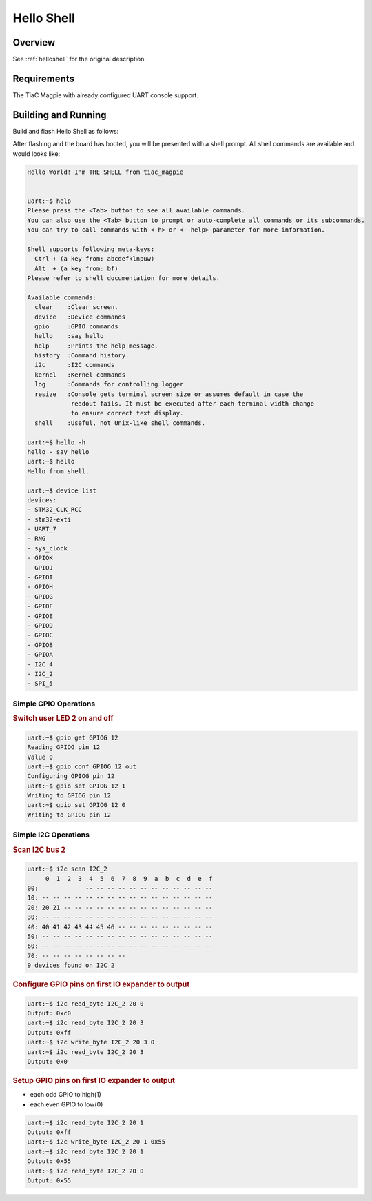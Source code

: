 .. _tiac_magpie_led_helloshell-sample:

Hello Shell
###########

Overview
********

See :ref:`helloshell` for the original description.

.. _tiac_magpie_led_helloshell-sample-requirements:

Requirements
************

The TiaC Magpie with already configured UART console support.

Building and Running
********************

Build and flash Hello Shell as follows:

.. zephyr-app-commands::
   :zephyr-app: bridle/samples/helloshell
   :build-dir: helloshell-tiac_magpie
   :board: tiac_magpie
   :goals: build flash
   :host-os: unix
   :compact:

After flashing and the board has booted, you will be presented with a shell
prompt. All shell commands are available and would looks like:

.. code-block:: console

   Hello World! I'm THE SHELL from tiac_magpie


   uart:~$ help
   Please press the <Tab> button to see all available commands.
   You can also use the <Tab> button to prompt or auto-complete all commands or its subcommands.
   You can try to call commands with <-h> or <--help> parameter for more information.

   Shell supports following meta-keys:
     Ctrl + (a key from: abcdefklnpuw)
     Alt  + (a key from: bf)
   Please refer to shell documentation for more details.

   Available commands:
     clear    :Clear screen.
     device   :Device commands
     gpio     :GPIO commands
     hello    :say hello
     help     :Prints the help message.
     history  :Command history.
     i2c      :I2C commands
     kernel   :Kernel commands
     log      :Commands for controlling logger
     resize   :Console gets terminal screen size or assumes default in case the
               readout fails. It must be executed after each terminal width change
               to ensure correct text display.
     shell    :Useful, not Unix-like shell commands.

   uart:~$ hello -h
   hello - say hello
   uart:~$ hello
   Hello from shell.

   uart:~$ device list
   devices:
   - STM32_CLK_RCC
   - stm32-exti
   - UART_7
   - RNG
   - sys_clock
   - GPIOK
   - GPIOJ
   - GPIOI
   - GPIOH
   - GPIOG
   - GPIOF
   - GPIOE
   - GPIOD
   - GPIOC
   - GPIOB
   - GPIOA
   - I2C_4
   - I2C_2
   - SPI_5

Simple GPIO Operations
======================

.. rubric:: Switch user LED 2 on and off

.. code-block:: console

   uart:~$ gpio get GPIOG 12
   Reading GPIOG pin 12
   Value 0
   uart:~$ gpio conf GPIOG 12 out
   Configuring GPIOG pin 12
   uart:~$ gpio set GPIOG 12 1
   Writing to GPIOG pin 12
   uart:~$ gpio set GPIOG 12 0
   Writing to GPIOG pin 12

Simple I2C Operations
=====================

.. rubric:: Scan I2C bus 2

.. code-block:: console

   uart:~$ i2c scan I2C_2
        0  1  2  3  4  5  6  7  8  9  a  b  c  d  e  f
   00:             -- -- -- -- -- -- -- -- -- -- -- --
   10: -- -- -- -- -- -- -- -- -- -- -- -- -- -- -- --
   20: 20 21 -- -- -- -- -- -- -- -- -- -- -- -- -- --
   30: -- -- -- -- -- -- -- -- -- -- -- -- -- -- -- --
   40: 40 41 42 43 44 45 46 -- -- -- -- -- -- -- -- --
   50: -- -- -- -- -- -- -- -- -- -- -- -- -- -- -- --
   60: -- -- -- -- -- -- -- -- -- -- -- -- -- -- -- --
   70: -- -- -- -- -- -- -- --
   9 devices found on I2C_2

.. rubric:: Configure GPIO pins on first IO expander to output

.. code-block:: console

   uart:~$ i2c read_byte I2C_2 20 0
   Output: 0xc0
   uart:~$ i2c read_byte I2C_2 20 3
   Output: 0xff
   uart:~$ i2c write_byte I2C_2 20 3 0
   uart:~$ i2c read_byte I2C_2 20 3
   Output: 0x0

.. rubric:: Setup GPIO pins on first IO expander to output

* each odd GPIO to high(1)
* each even GPIO to low(0)

.. code-block:: console

   uart:~$ i2c read_byte I2C_2 20 1
   Output: 0xff
   uart:~$ i2c write_byte I2C_2 20 1 0x55
   uart:~$ i2c read_byte I2C_2 20 1
   Output: 0x55
   uart:~$ i2c read_byte I2C_2 20 0
   Output: 0x55

